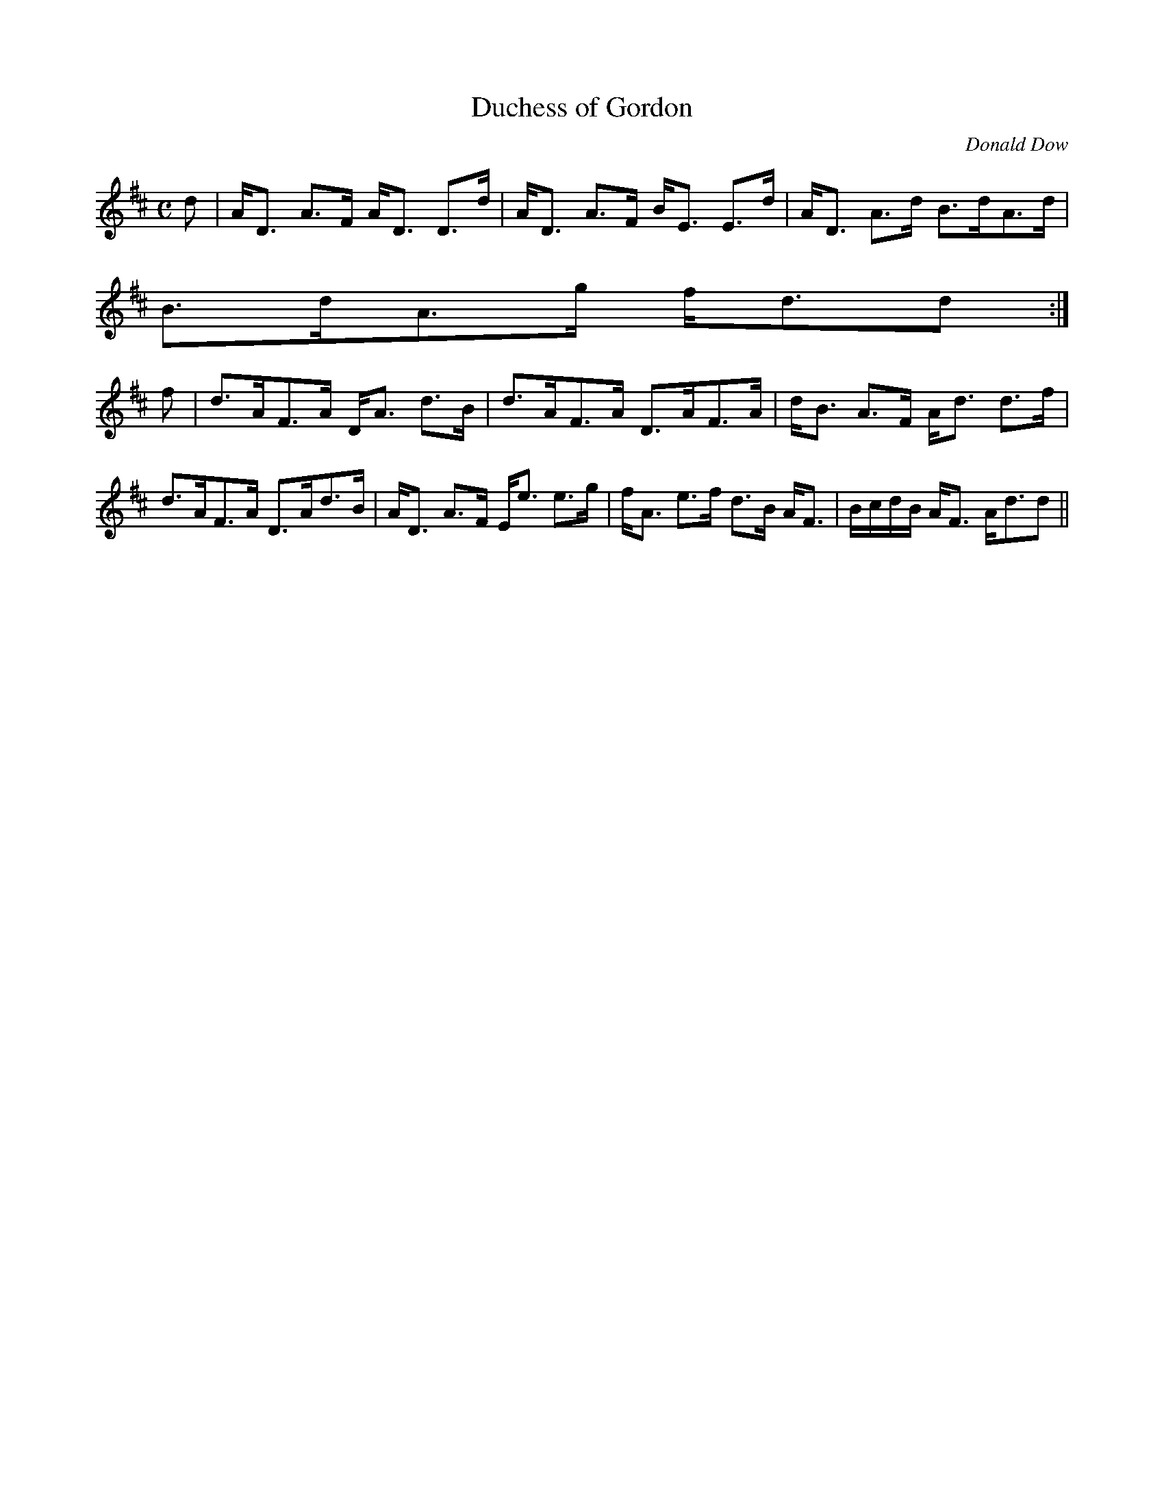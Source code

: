 X:202
T:Duchess of Gordon
R:Strathspey
C:Donald Dow
B:The Athole Collection
M:C
L:1/8
K:D
d|A<D A>F A<D D>d|A<D A>F B<E E>d|A<D A>d B>dA>d|
B>dA>g f<dd:|
f|d>AF>A D<A d>B|d>AF>A D>AF>A|d<B A>F A<d d>f|
d>AF>A D>Ad>B|A<D A>F E<e e>g|f<A e>f d>B A<F|B/c/d/B/ A<F A<dd||
